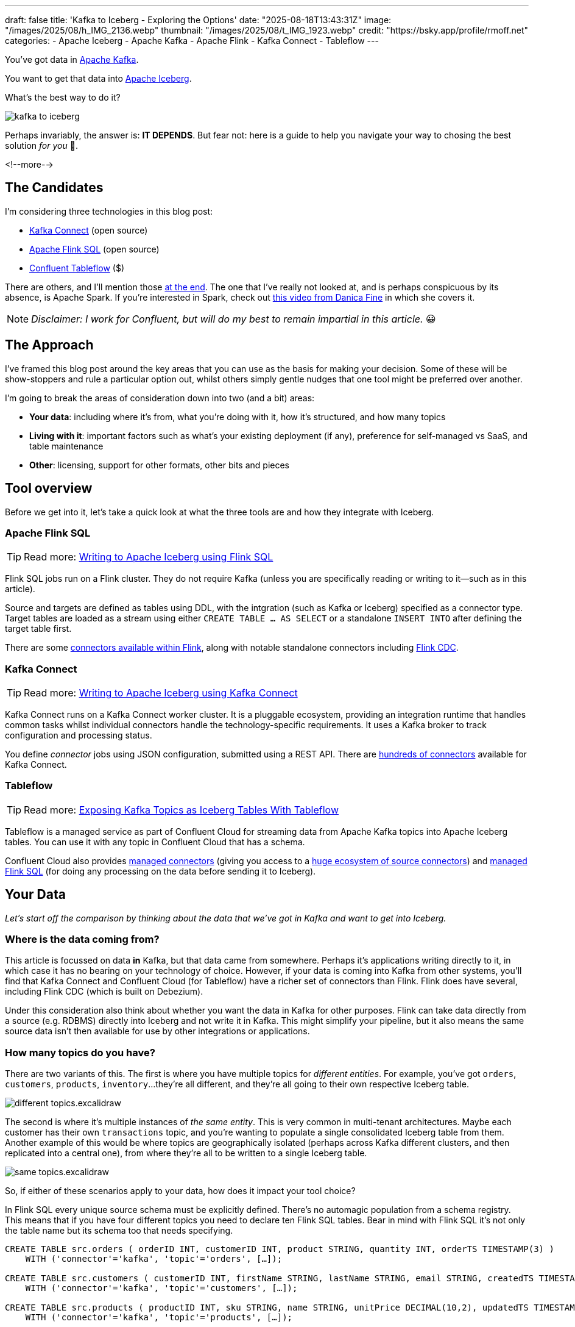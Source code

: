 ---
draft: false
title: 'Kafka to Iceberg - Exploring the Options'
date: "2025-08-18T13:43:31Z"
image: "/images/2025/08/h_IMG_2136.webp"
thumbnail: "/images/2025/08/t_IMG_1923.webp"
credit: "https://bsky.app/profile/rmoff.net"
categories:
- Apache Iceberg
- Apache Kafka
- Apache Flink
- Kafka Connect
- Tableflow
---

:source-highlighter: rouge
:icons: font
:rouge-css: style
:rouge-style: monokai

You've got data in https://www.youtube.com/watch?v=9CrlA0Wasvk[Apache Kafka].

You want to get that data into https://www.youtube.com/watch?v=TsmhRZElPvM[Apache Iceberg].

What's the best way to do it?

image::/images/2025/08/kafka-to-iceberg.png[]

Perhaps invariably, the answer is: *IT DEPENDS*.
But fear not: here is a guide to help you navigate your way to chosing the best solution _for you_ 🫵.

<!--more-->

== The Candidates

I'm considering three technologies in this blog post:

* https://kafka.apache.org/documentation.html#connect[Kafka Connect] (open source)
* https://nightlies.apache.org/flink/flink-docs-master/docs/dev/table/sql/gettingstarted/#hello-world[Apache Flink SQL] (open source)
* https://www.confluent.io/product/tableflow/[Confluent Tableflow] ($)

There are others, and I'll mention those link:#_but_whatabout_this_other_tool[at the end].
The one that I've really not looked at, and is perhaps conspicuous by its absence, is Apache Spark.
If you're interested in Spark, check out https://www.youtube.com/watch?v=5pXfznKniGg[this video from Danica Fine] in which she covers it.

NOTE: _Disclaimer: I work for Confluent, but will do my best to remain impartial in this article._ 😀


== The Approach

I've framed this blog post around the key areas that you can use as the basis for making your decision.
Some of these will be show-stoppers and rule a particular option out, whilst others simply gentle nudges that one tool might be preferred over another.

I'm going to break the areas of consideration down into two (and a bit) areas:

* **Your data**: including where it's from, what you're doing with it, how it's structured, and how many topics
* **Living with it**: important factors such as what's your existing deployment (if any), preference for self-managed vs SaaS, and table maintenance
* **Other**: licensing, support for other formats, other bits and pieces

== Tool overview

Before we get into it, let's take a quick look at what the three tools are and how they integrate with Iceberg.

=== Apache Flink SQL

TIP: Read more: link:/2025/06/24/writing-to-apache-iceberg-on-s3-using-flink-sql-with-glue-catalog/[Writing to Apache Iceberg using Flink SQL]

Flink SQL jobs run on a Flink cluster.
They do not require Kafka (unless you are specifically reading or writing to it—such as in this article).

Source and targets are defined as tables using DDL, with the intgration (such as Kafka or Iceberg) specified as a connector type.
Target tables are loaded as a stream using either `CREATE TABLE … AS SELECT` or a standalone `INSERT INTO` after defining the target table first.

There are some https://nightlies.apache.org/flink/flink-docs-master/docs/connectors/table/overview/#supported-connectors[connectors available within Flink], along with notable standalone connectors including https://nightlies.apache.org/flink/flink-cdc-docs-master/docs/connectors/flink-sources/overview/[Flink CDC].


=== Kafka Connect

TIP: Read more: link:link:/2025/07/04/writing-to-apache-iceberg-on-s3-using-kafka-connect-with-glue-catalog/[Writing to Apache Iceberg using Kafka Connect]

Kafka Connect runs on a Kafka Connect worker cluster.
It is a pluggable ecosystem, providing an integration runtime that handles common tasks whilst individual connectors handle the technology-specific requirements.
It uses a Kafka broker to track configuration and processing status.

You define _connector_ jobs using JSON configuration, submitted using a REST API.
There are https://hub.confluent.io[hundreds of connectors] available for Kafka Connect.

=== Tableflow

TIP: Read more: https://www.confluent.io/blog/building-streaming-data-pipelines-part-1/#exposing-apache-kafka-topics-as-apache-icebergtm%EF%B8%8F-tables-with-tableflow[Exposing Kafka Topics as Iceberg Tables With Tableflow]

Tableflow is a managed service as part of Confluent Cloud for streaming data from Apache Kafka topics into Apache Iceberg tables.
You can use it with any topic in Confluent Cloud that has a schema.

Confluent Cloud also provides https://docs.confluent.io/cloud/current/connectors/overview.html[managed connectors] (giving you access to a https://hub.confluent.io[huge ecosystem of source connectors]) and https://docs.confluent.io/cloud/current/flink/overview.html[managed Flink SQL] (for doing any processing on the data before sending it to Iceberg).

== Your Data

_Let's start off the comparison by thinking about the data that we've got in Kafka and want to get into Iceberg._

=== Where is the data coming from?

This article is focussed on data *in* Kafka, but that data came from somewhere.
Perhaps it's applications writing directly to it, in which case it has no bearing on your technology of choice.
However, if your data is coming into Kafka from other systems, you'll find that Kafka Connect and Confluent Cloud (for Tableflow) have a richer set of connectors than Flink.
Flink does have several, including Flink CDC (which is built on Debezium).

Under this consideration also think about whether you want the data in Kafka for other purposes.
Flink can take data directly from a source (e.g. RDBMS) directly into Iceberg and not write it in Kafka.
This might simplify your pipeline, but it also means the same source data isn't then available for use by other integrations or applications.

=== How many topics do you have?

There are two variants of this.
The first is where you have multiple topics for _different entities_.
For example, you've got `orders`, `customers`, `products`, `inventory`…they're all different, and they're all going to their own respective Iceberg table.

image::/images/2025/08/different-topics.excalidraw.png[]

The second is where it's multiple instances of _the same entity_.
This is very common in multi-tenant architectures.
Maybe each customer has their own `transactions` topic, and you're wanting to populate a single consolidated Iceberg table from them.
Another example of this would be where topics are geographically isolated (perhaps across Kafka different clusters, and then replicated into a central one), from where they're all to be written to a single Iceberg table.

image::/images/2025/08/same-topics.excalidraw.png[]

So, if either of these scenarios apply to your data, how does it impact your tool choice?

In Flink SQL every unique source schema must be explicitly defined.
There's no automagic population from a schema registry.
This means that if you have four different topics you need to declare ten Flink SQL tables.
Bear in mind with Flink SQL it's not only the table name but its schema too that needs specifying.

[source,sql]
----
CREATE TABLE src.orders ( orderID INT, customerID INT, product STRING, quantity INT, orderTS TIMESTAMP(3) )
    WITH ('connector'='kafka', 'topic'='orders', […]);

CREATE TABLE src.customers ( customerID INT, firstName STRING, lastName STRING, email STRING, createdTS TIMESTAMP(3) )
    WITH ('connector'='kafka', 'topic'='customers', […]);

CREATE TABLE src.products ( productID INT, sku STRING, name STRING, unitPrice DECIMAL(10,2), updatedTS TIMESTAMP(3) )
    WITH ('connector'='kafka', 'topic'='products', […]);

CREATE TABLE src.inventory ( productID INT, locationID STRING, onHand INT, reserved INT, invTS TIMESTAMP(3) )
    WITH ('connector'='kafka', 'topic'='inventory', […]);
----

Now if you want to write these to Iceberg tables, you need to declare an Iceberg table for each:

[source,sql]
----
CREATE dest.orders WITH ('connector'='iceberg', […]) AS SELECT * FROM src.orders;
CREATE dest.customers WITH ('connector'='iceberg', […]) AS SELECT * FROM src.customers;
CREATE dest.products WITH ('connector'='iceberg', […]) AS SELECT * FROM src.products;
CREATE dest.inventory WITH ('connector'='iceberg', […]) AS SELECT * FROM src.inventory;
----

However, if you've got multiple topics _with the same schema_ then things are a bit easier since https://nightlies.apache.org/flink/flink-docs-master/docs/connectors/table/kafka/#connector-options[the Kafka connector in Flink SQL] does support wildcards (`topic-pattern`) or a list of topics (`topic` with semi-colon separated topics).
You can also add `topic` as a _metadata_ column to your source table so that it is exposed for writing to Iceberg—important if you want to retain the lineage information of your data.
Here's an example of fan-in (N:1) in Flink SQL.
First, create the source table reading from multiple topics:

[source,sql]
----
CREATE TABLE src.kafka_transactions_all (
    transaction_id STRING, user_id STRING, amount DECIMAL(10, 2), currency STRING, merchant STRING, transaction_time TIMESTAMP(3),
    src_topic STRING METADATA FROM 'topic' <1>
) WITH (
    'connector' = 'kafka', 'properties.bootstrap.servers' = 'broker:9092', 'format' = 'json', 'scan.startup.mode' = 'earliest-offset',
    'topic-pattern' = 'transactions\..*' <2>
);
----
<1> Topic metadata column included in the table definition
<2> Wildcard pattern for source Kafka topics

Now let's write that to a single Iceberg table:

[source,sql]
----
CREATE TABLE my_iceberg_catalog.my_glue_db.transactions_all AS
    SELECT * FROM src.kafka_transactions_all;
----

You can also do fan-in (N:1) in Flink SQL using the `UNION ALL` operator.
For example, if the above Kafka topics were defined as individual Flink SQL tables (perhaps with slightly different schemas that need unifying), you could do something like this to write them all to a single Iceberg table:

[source,sql]
----
CREATE TABLE my_iceberg_catalog.my_glue_db.transactions_all AS
    SELECT  'uk' as src_topic, transaction_id, user_id, amount, currency, merchant, transaction_time FROM src.kafka_transactions_uk
    UNION ALL
    SELECT  'eu' as src_topic, transaction_id, user_id, amount, currency, merchant, transaction_time FROM src.kafka_transactions_eu
    […]
----

Further more to Flink SQL's flexibility is the https://nightlies.apache.org/flink/flink-docs-master/docs/dev/table/sql/insert/#insert-into-multiple-tables[_statement sets_] feature, which you can use for fan-out (1:N)—routing data from the same source table to different target tables.

Moving onto Kafka Connect, it supports wildcards and can do link:/2025/07/04/writing-to-apache-iceberg-on-s3-using-kafka-connect-with-glue-catalog/#_n1_fan_in_writing_many_topics_to_one_table[fan-in (N:1)] using the `topics.regex` parameter:

[source,javascript]
----
"topics.regex": "src.*",
----

It can also do fan-out (1:N) using the `iceberg.tables.route-field` parameter for the Iceberg sink connector, described link:/2025/07/04/writing-to-apache-iceberg-on-s3-using-kafka-connect-with-glue-catalog/#_1n_fan_out_writing_one_topic_to_many_tables[here].

Tableflow has a 1:1 relationship between Kafka topics and Iceberg tables.
It can be enabled for multiple topics easily either through the UI, or from the CLI:

[source,bash]
----
# Write topics `my_topic[1-5]` to an Iceberg table
$ confluent tableflow topic create my_topic1
$ confluent tableflow topic create my_topic2
$ confluent tableflow topic create my_topic3
$ confluent tableflow topic create my_topic4
$ confluent tableflow topic create my_topic5
----

You can achieve fan-in either by using Kafka Connect on Confluent Cloud to ingest to a single topic from multiple sources

image::/images/2025/08/kc-tf-flink-fan-in.excalidraw.png[]

or using Confluent Cloud for Apache Flink to `UNION` multiple topics into one.

image::/images/2025/08/tf-flink-fan-in.excalidraw.png[]

Similarly, fan-out can be done using Flink to route the source topics into multiple destination ones, each of which is then enabled for Tableflow.

image::/images/2025/08/tf-flink-fan-out.excalidraw.png[]

=== Wither Schema?

Sure, your data has a schema.
But does it have a _schema_?

If your data is just a lump of JSON like this:

[source,javascript]
----
{
    "click_ts": "2023-02-01T14:30:25Z",
    "ad_cost": "1.50",
    "is_conversion": "true",
    "user_id": "001234567890"
}
----

What should the target Iceberg table look like?

One option is that you manually created it first.
Doing this you can at least make sure that the data types are set correctly.

If you're link:/2025/06/24/writing-to-apache-iceberg-on-s3-using-flink-sql-with-glue-catalog/#_define_the_kafka_source[using Flink SQL to write to Iceberg] you have to declare the datatypes as part of the source Flink table DDL.
For **every. single. table**.
But at least they'll be correct (so long as you didn't make a mistake in typing out all that DDL!).

link:/2025/07/04/writing-to-apache-iceberg-on-s3-using-kafka-connect-with-glue-catalog/#_schemas[Kafka Connect] will give you the option to play fast-and-loose with your schema if you want, and YOLO it by guessing.
It might work, but you might also get this:

[source,]
----
+----------------+----------+
|      Name      |  Type    |
+----------------+----------+
|  click_ts      |  string  | <3>
|  ad_cost       |  string  | <2>
|  user_id       |  string  |
|  is_conversion |  string  | <1>
+----------------+----------+
----

<1> Storing a boolean as a string? not ideal.
<2> Storing a currency as a string? not good.
<3> Storing a timestamp as a string? gross.

A better way all round to do this if you're using Kafka Connect or Tableflow is to have your topics' schemas in the https://docs.confluent.io/platform/current/schema-registry/index.html[Schema Registry].
This way the target Iceberg table can be defined correctly based on the actual schema of the data—not a guess at it:

[source,]
----
+----------------+-----------------+
|      Name      |  Type           |
+----------------+-----------------+
|  click_ts      |  timestamp      |
|  ad_cost       |  decimal(38,2)  |
|  user_id       |  string         |
|  is_conversion |  boolean        |
+----------------+-----------------+
----

=== Schema Evolution

> Nothing is stable, even what is close to us in time

Another consideration to bear in mind is what happens when your schema changes.
And at some point, your schema *will* change.
So how do you make sure that the target Iceberg reflects those changes?

In Flink SQL there is no way to do this without duplicating records.
You'd need to make sure that you're using `scan.startup.mode=group-offsets` and have set `properties.group.id` in your original DDL, then cancel the job, amend the table DDL to reflect the new schema, and then restart the job (with an `INSERT INTO` if you were using a `CREATE TABLE…AS SELECT` originally).
Even then, you're going to duplicate the records that were written before Flink checkpointed and saved the Kafka topic offset that it had got to.

The Kafka Connect Iceberg sink supports link:/2025/07/04/writing-to-apache-iceberg-on-s3-using-kafka-connect-with-glue-catalog/#_schema_evolution[schema evolution], just make sure you've set `iceberg.tables.evolve-schema-enabled=true`.

https://docs.confluent.io/cloud/current/topics/tableflow/overview.html#schematization-and-schema-evolution[Tableflow supports schema evolution] out of the box.

=== Do you want some processing to go with that?

Perhaps you're just wanting a big 'ole dumb pipe through which to dump your data into Iceberg.
Perhaps, however, you've decided that it would be useful to mask a few columns or filter some rows.
Maybe, even, you've decided to https://www.youtube.com/watch?v=FiZmyl1Npg0[shift left] and move a bunch of your batch workload out of the datalake and closer to the point at which the data's created (per https://ssbipolar.com/2021/05/31/roches-maxim/[Roche's maxim])

This can contribute a significant amount of weighting to your tool choice.

[TIP]
====
An added dimension to consider is _what kind of processing_ you're doing (or plausibly would want to do in the future without needing to change your architecture).

_Stateless_ means literally what it says; there is no state.
If you can process each record as it arrives without needing to build up state (like a counter, for example, or a lookup table), it's stateless.

_Stateful_, on the other hand, is where you _do_ use state.
Common examples would be an aggregation (`COUNT`, `SUM`, etc), a join to enrich the data, and so on.
====

If integration is Kafka Connect's _raison d'être_, processing is Flink's.
It's where Flink SQL really comes into its own, particularly for +++state<em>ful</em>+++ transformations.

If you can express it in SQL, you can probably do it in Flink.
Joining to other data (whether in Kafka, or other systems), time-based aggregations (orders per hour, for example), sessionising and pattern matching—all of this is Flink's bread and butter.
Flink SQL can also do stateless processing (filtering, schema projection, etc) too, and compared to Kafka Connect's Single Message Transforms (see below) definitely easier to configure (it's just SQL) and also richer in functionality.
You'll sometimes find with Single Message Transforms that there's a particular transformation that you need and it just doesn't exist yet.

Kafka Connect can do _stateless_ processing using Single Message Transforms.
These are configured through bits of JSON configuration, and whilst not the most intuitive way to express a transformation, they are remarkable powerful.
For example, to drop named fields from the source table so that they aren't included in the Iceberg table schema, you'd add this to your connector configuration:

[source,javascript]
----
{
    "connector.class": "org.apache.iceberg.connect.IcebergSinkConnector",
    […]
    "transforms"                 : "dropCC",
    "transforms.dropCC.type"     : "org.apache.kafka.connect.transforms.ReplaceField$Value",
    "transforms.dropCC.exclude"  : "col1, col4"
}
----

There are lots of other transformations available, many part of Apache Kafka itself, other provided by the community.
I wrote a blog series about these previously: link:/categories/twelvedaysofsmt/[Twelve Days of SMT]

Tableflow is part of Confluent Cloud which means you already have access to Confluent Cloud for Apache Flink for your processing—the best of both worlds!

image::/images/2025/08/tf-flink.excalidraw.png[]

If your Kafka data is coming from Kafka Connect upstream using a managed connector in Confluent Cloud you can also use Single Message Transform at ingest.

=== `INSERT OVERWRITE` and `UPSERT`

Just as schemas may change, so may the data itself.
This could be an aggregate (such as a `COUNT`) for which more records have been received and so needs updating, or late-arriving data or data that's been restated and needs to replace what's there.
For whatever reason, you'll need to plan how you're going to handle this in your Iceberg table.

One option is using `UPSERT` or `INSERT OVERWRITE` semantics:

* `UPSERT` is a portmanteau of the operation that it describes: attempt to **`UP`**`DATE` a key's value, and if the key doesn't exist then `IN`**`SERT`** it instead.
This is a common pattern used in data engineering when loading data.
* `INSERT OVERWRITE` takes a more extreme approach, and does what it says on the tin: insert values, and overwrite what's there currently.
This would more likely be used for data housekeeping (e.g. replacing the contents of a day's partition with a restatement of the data once late data has arrived), or dimension table repopulation (replace the entire contents of the table with the latest version of the dimension).

Flink SQL supports both link:/2025/06/24/writing-to-apache-iceberg-on-s3-using-flink-sql-with-glue-catalog/#_upsert[`UPSERT`] and link:/2025/06/24/writing-to-apache-iceberg-on-s3-using-flink-sql-with-glue-catalog/#_insert_overwrite[`INSERT OVERWRITE`] (the latter in batch mode only, understandably).

Kafka Connect does not support either of these operations.

Tableflow will support `UPSERT` soon.

=== Delivery Semantics

Flink SQL reading from Kafka and writing to Iceberg will have exactly-once semantics so long as you enable checkpointing:

[source,sql]
----
SET 'execution.checkpointing.interval' = '30s';
----

https://iceberg.apache.org/docs/nightly/kafka-connect/#requirements[Kafka Connect] and Tableflow both have out-of-the-box support for exactly-once semantics for writing to Iceberg.

== Living with it

So far I've looked at the areas to think about with regards to the data that you're sending to Iceberg.
That's only part of the puzzle though.
It might be a fun science experiment to put together random technologies based on their feature-support alone, but in the real world we have to live with the design choices we make too.
Let's look at some more factors to including in our weighing up of options.

=== Existing Ecosystem

If you already run Apache Flink or Kafka Connect (or are already a Confluent Cloud user) then that should be your assumed default.
From that default position you can then weigh in the other factors described in this article and decide if any warrant deploying new technology.

=== Iceberg Housekeeping

Iceberg does some things—but not all.
One of the things that it doesn't do out of the box is its own housekeeping.
Particularly with streaming ingest into Iceberg, you can very quickly end up with lots of small data and metadata files, which will become a problem over time for performance.
I wrote more about this link:/2025/07/14/keeping-your-data-lakehouse-in-order-table-maintenance-in-apache-iceberg/#_combining_data_files_into_fewer_data_files[here].

If you're using Apache Flink or Kafka Connect to get your data into Iceberg, you'll need to do the housekeeping yourself.
This could be a custom job using something like Trino or Apache Spark, or a tool such as https://amoro.apache.org/quick-start/#check-self-optimizing[Apache Amoro] or https://github.com/nimtable/nimtable[Nimtable].

Tableflow includes https://docs.confluent.io/cloud/current/topics/tableflow/overview.html#table-maintenance-and-optimizations[built-in table maintenance].

=== Ease of Use

There's a reason I gave a conference talk called https://talks.rmoff.net/9GpIYA/the-joy-of-jars-and-other-flink-sql-troubleshooting-tales[_The Joy of JARs_].

image::/images/2025/08/my-god-it-is-full-of-java.webp[My God, It's full of Java]

Flink SQL is SQL on the surface, but link:/2025/06/24/writing-to-apache-iceberg-on-s3-using-flink-sql-with-glue-catalog/#_random_jiggling_hadoop_jars[a moras of Java underneath], which matters for user and operator alike.
If you're already using Flink SQL then you'll know what I'm talking about.
If you're not and you're looking for a warm fuzzy SQL-embrace, forget it.

Kafka Connect is built on Java too, but generally isolates the user from it.
You can use Confluent Hub to install the Iceberg connector (or build it yourself, if that's what you like doing).
Configuration isn't _pretty_, but it is "just" JSON.
Use https://github.com/kcctl/kcctl[kcctl] to make your life easier.

Tableflow is ridiculously simple to use.
Click "Enable Tableflow", and that's it.

image::/images/2025/08/tableflow.webp[]

You can use the Confluent CLI instead if you'd rather:
[source,bash]
----
$ confluent tableflow topic create my_topic1
----

=== Self-Managed vs Fully-Managed

Tableflow is available on Confluent Cloud, which is a fully-managed option and includes Kafka brokers and Flink SQL (plus Kafka Connect if you want it for ingest).

If you want to self-manage then both Flink SQL and Kafka Connect (plus the necessary Apache Kafka) can be hosted yourself either on-premises or on a cloud provider.
Plenty of people do this so you'll not have a shortage of content online to help you set this up and keep it running.

== Cost

Apache Flink, Apache Kafka (of which Kafka Connect is part), and the Apache Iceberg connector for Kafka Connect are all Apache 2.0 open source, owned by the Apache Software Foundation.
You're free to run them and modify them as you want (and you're also then reliant on the community for any support requirements).

Tableflow is a propriatory component of Confluent Cloud and usage of it is https://docs.confluent.io/cloud/current/topics/tableflow/concepts/tableflow-billing.html[billed].

== I used to be indecisive…now I'm not so sure…

Can't decide between Apache Iceberg and https://delta.io/[Delta Lake] as your open table format of choice?
Want to leave options open for the future, or other teams in your organisation?

Flink SQL has a https://github.com/delta-io/delta/tree/master/connectors/flink/[Delta Lake connector] (open source).

There is a https://docs.confluent.io/kafka-connectors/databricks-delta-lake-sink/current/overview.html[Delta Lake connector for Kafka Connect] but it is not open source and requires a paid Confluent subscription.
The https://github.com/delta-io/kafka-delta-ingest[`kafka-delta-ingest`] project is part of the Delta project and open source, but does not use the Kafka Connect framework.

Tableflow https://docs.confluent.io/cloud/current/topics/tableflow/overview.html#tableflow-and-delta-lake-tables[has support] for both Apache Iceberg and Delta Lake.

== bUt wHaTaBoUt tHiS oThEr tOoL?

The aim of this blog post is not to give a comprehensive listing of all the ways of getting data into Iceberg from Kafka, but to look in more detail at the most common options that I see in use.

As well as Flink SQL, Kafka Connect, and Tableflow, other options include:

* https://iceberg.apache.org/docs/nightly/spark-getting-started/[Apache Spark] (Danica Fine covers this in her video https://www.youtube.com/watch?v=5pXfznKniGg[here])
* Flink CDC added a https://nightlies.apache.org/flink/flink-cdc-docs-master/docs/connectors/pipeline-connectors/iceberg/[pipeline connector for Iceberg] in the 3.5 release.
There's no source connector for Kafka, but if your data is coming from https://nightlies.apache.org/flink/flink-cdc-docs-master/docs/connectors/pipeline-connectors/postgres/[Postgres] or https://nightlies.apache.org/flink/flink-cdc-docs-master/docs/connectors/pipeline-connectors/mysql/[MySQL] this might be an interesting option to look into.
* The https://memiiso.github.io/debezium-server-iceberg/[Debezium Iceberg Consumer] is a community project that integrates with Debezium Server as a sink to Iceberg.
Similar to Flink CDC Pipelines, you'd not use it for reading from Kafka but it you've got a Debezium-supported RDBMS as source and you're not already running Kafka, this could be worth a look.
* Aiven recently published https://github.com/Aiven-Open/tiered-storage-for-apache-kafka/blob/main/iceberg_whitepaper.md#upcoming-work[a whitepaper] describing `Iceberg Topics for Apache Kafka`.
It's very early days and it has yet to be proved in production, and has significant gaps including lack of schema evolution.
It'll be interesting to see how the project develops and the traction that it'll get.

== tl;dr

* Flink SQL is fantastic if you want to process data before sending it to Iceberg, typically as part of an analytics pipeline.
If you just need a "dumb pipe" it's less easy to justify.
* Kafka Connect excels as a "dumb pipe", and also has support for stateless transformations.
If you want to do stateful processing you'll want to pair it with a stream processor (hey, such as Flink SQL!).
* Tableflow is a fully-managed tool for getting data from Kafka into Iceberg.
It's part of Confluent Cloud so you also have access to Flink SQL through Confluent Cloud for Apache Flink if you want to pre-process any of the data before sending it to Iceberg.
Tableflow includes table maintenance, which you'd have to do yourself if using Flink SQL or Kafka Connect to send the data it Iceberg.

== References

* link:/2025/07/14/keeping-your-data-lakehouse-in-order-table-maintenance-in-apache-iceberg/[Keeping your Data Lakehouse in Order: Table Maintenance in Apache Iceberg]
* link:/2025/06/24/writing-to-apache-iceberg-on-s3-using-flink-sql-with-glue-catalog/[Writing to Apache Iceberg on S3 using Flink SQL with Glue catalog]
* link:/2025/07/04/writing-to-apache-iceberg-on-s3-using-kafka-connect-with-glue-catalog/[Writing to Apache Iceberg on S3 using Kafka Connect with Glue catalog]
* 🎥 https://current.confluent.io/post-conference-videos-2025/tableflow-not-just-another-kafka-to-iceberg-connector-lnd25[Tableflow: Not Just Another Kafka-to-Iceberg Connector!] (Alex Sorokoumov)
* 📑 https://microsites.databricks.com/sites/default/files/dais/2025/D25B3065_v2-Adi_Polak_DAIS_2025_kafka2iceberg.pdf[No More Fragile Pipelines: Kafka and Iceberg the Declarative Way - Adi Polak] (https://www.youtube.com/watch?v=zDVaYolMoJg[🎥 Video])
* 🎥 https://www.youtube.com/watch?v=5pXfznKniGg[Iced Kaf-fee: Chilling Kafka Data into Iceberg Tables by Danica Fine]
